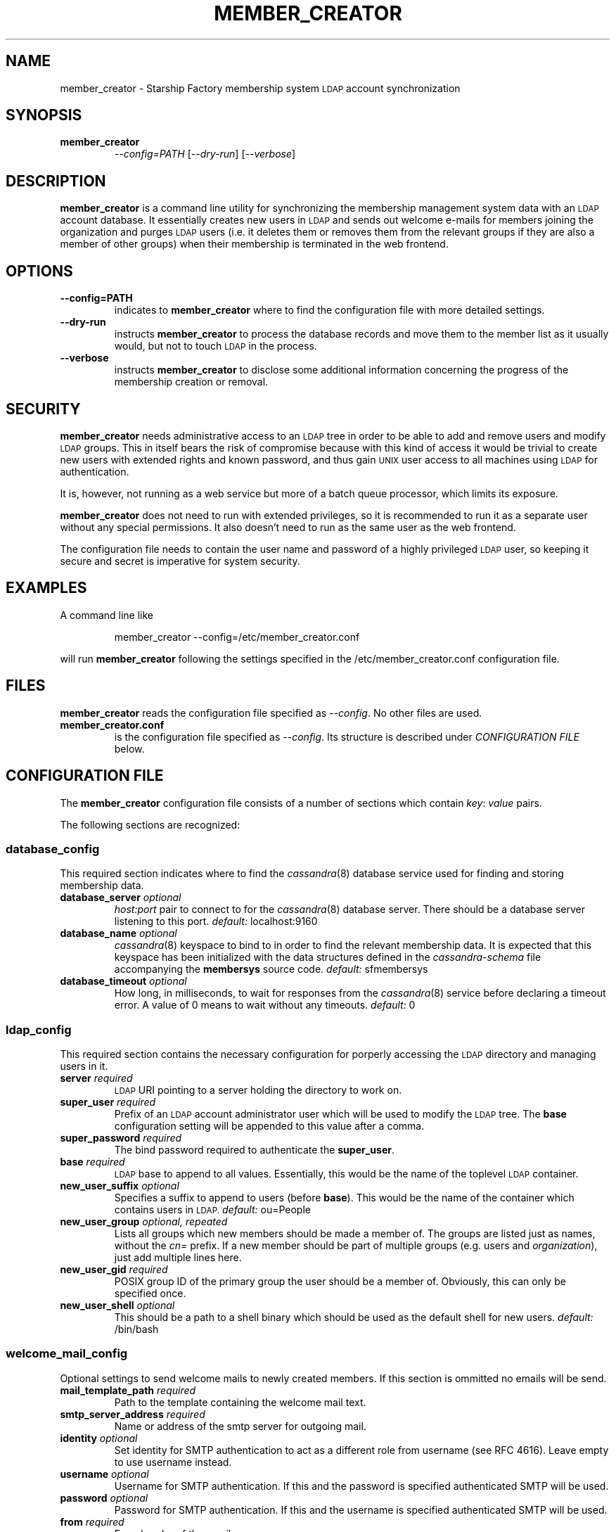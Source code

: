 .\" Hey, EMACS: -*- nroff -*-
.TH MEMBER_CREATOR "1" "Aug 2014" "member_creator"
.SH NAME
member_creator \- Starship Factory membership system
.SM LDAP
account synchronization
.SH SYNOPSIS
.TP
.B member_creator
\fI--config=PATH\fR
[\fI--dry-run\fR]
[\fI--verbose\fR]
.SH DESCRIPTION
.PP
.B member_creator
is a command line utility for synchronizing the membership management system
data with an
.SM LDAP
account database.
It essentially creates new users in
.SM LDAP
and sends out welcome e\-mails for members joining the organization and purges
.SM LDAP
users (i.e. it deletes them or removes them from the relevant groups if they
are also a member of other groups) when their membership is terminated in the
web frontend.
.SH OPTIONS
.TP
.B \-\-config=PATH
indicates to
.B member_creator
where to find the configuration file with more detailed settings.
.TP
.B \-\-dry\-run
instructs
.B member_creator
to process the database records and move them to the member list as it usually
would, but not to touch
.SM LDAP
in the process.
.TP
.B \-\-verbose
instructs
.B member_creator
to disclose some additional information concerning the progress of the
membership creation or removal.
.SH SECURITY
.PP
.B member_creator
needs administrative access to an
.SM LDAP
tree in order to be able to add and remove users and modify
.SM LDAP
groups.
This in itself bears the risk of compromise because with this kind of access
it would be trivial to create new users with extended rights and known
password, and thus gain
.SM UNIX
user access to all machines using
.SM LDAP
for authentication.
.PP
It is, however, not running as a web service but more of a batch queue
processor, which limits its exposure.
.PP
.B member_creator
does not need to run with extended privileges, so it is recommended to run
it as a separate user without any special permissions.
It also doesn't need to run as the same user as the web frontend.
.PP
The configuration file needs to contain the user name and password of a
highly privileged
.SM LDAP
user, so keeping it secure and secret is imperative for system security.
.SH EXAMPLES
A command line like
.IP
member_creator \-\-config=/etc/member_creator.conf
.PP
will run
.B member_creator
following the settings specified in the /etc/member_creator.conf configuration
file.
.SH FILES
.B member_creator
reads the configuration file specified as
.IR \-\-config .
No other files are used.
.TP
.B member_creator.conf
is the configuration file specified as
.IR \-\-config .
Its structure is described under
.I CONFIGURATION FILE
below.
.SH "CONFIGURATION FILE"
.PP
The
.B member_creator
configuration file consists of a number of sections which contain
.IR key :
.I value
pairs.
.PP
The following sections are recognized:
.SS database_config
This required section indicates where to find the
.IR cassandra (8)
database service used for finding and storing membership data.
.TP
.BI database_server " optional
.I host:port
pair to connect to for the
.IR cassandra (8)
database server.
There should be a database server listening to this port.
.IR default: " localhost:9160
.TP
.BI database_name " optional
.IR cassandra (8)
keyspace to bind to in order to find the relevant membership data.
It is expected that this keyspace has been initialized with the data structures
defined in the
.I cassandra\-schema
file accompanying the
.B membersys
source code.
.IR default: " sfmembersys
.TP
.BI database_timeout " optional
How long, in milliseconds, to wait for responses from the
.IR cassandra (8)
service before declaring a timeout error.
A value of 0 means to wait without any timeouts.
.IR default: " 0
.SS ldap_config
This required section contains the necessary configuration for porperly
accessing the
.SM LDAP
directory and managing users in it.
.TP
.BI server " required
.SM LDAP
URI pointing to a server holding the directory to work on.
.TP
.BI super_user " required
Prefix of an
.SM LDAP
account administrator user which will be used to modify the
.SM LDAP
tree.
The
.B base
configuration setting will be appended to this value after a comma.
.TP
.BI super_password " required
The bind password required to authenticate the
.BR super_user .
.TP
.BI base " required
.SM LDAP
base to append to all values.
Essentially, this would be the name of the toplevel
.SM LDAP
container.
.TP
.BI new_user_suffix " optional
Specifies a suffix to append to users (before
.BR base ).
This would be the name of the container which contains users in
.SM LDAP.
.IR default: " ou=People
.TP
.BI new_user_group " optional, repeated
Lists all groups which new members should be made a member of.
The groups are listed just as names, without the
.I cn=
prefix.
If a new member should be part of multiple groups (e.g. users and
.IR organization ),
just add multiple lines here.
.TP
.BI new_user_gid " required
POSIX group ID of the primary group the user should be a member of.
Obviously, this can only be specified once.
.TP
.BI new_user_shell " optional
This should be a path to a shell binary which should be used as the default
shell for new users.
.IR default: " /bin/bash
.SS welcome_mail_config
Optional settings to send welcome mails to newly created members.
If this section is ommitted no emails will be send.
.TP
.BI mail_template_path " required
Path to the template containing the welcome mail text.
.TP
.BI smtp_server_address " required
Name or address of the smtp server for outgoing mail.
.TP
.BI identity " optional
Set identity for SMTP authentication to act as a different role from username
(see RFC 4616).
Leave empty to use username instead.
.TP
.BI username " optional
Username for SMTP authentication.
If this and the password is specified authenticated SMTP will be used.
.TP
.BI password " optional
Password for SMTP authentication.
If this and the username is specified authenticated SMTP will be used.
.TP
.BI from " required
From header of the email.
.TP
.BI reply_to " optional
Reply-To header of the email.
Use this so new users reply to this address instead of the address specified in
from.
.TP
.BI subject " required
Subject header of the email.

.SH "EXAMPLE CONFIGURATION"
.PP
An example configuration file might look just about like this:
.PP
.RS 0
database_config {
.RS 0
}
.RS 0

.RS 0
ldap_config {
.RS 0
	server: "ldap.example.com"
.RS 0
	super_user: "cn=ldapadmin,ou=Users"
.RS 0
	super_password: "supersecret"
.RS 0
	base: "dc=example,dc=com"
.RS 0
	new_user_suffix: "ou=Users"
.RS 0
	new_user_group: "users"
.RS 0
	new_user_group: "exampleev"
.RS 0
	new_user_gid: 1024
.RS 0
	new_user_shell: "/sbin/nologin"
.RS 0
}
.RS 0

.RS 0
welcome_mail_config {
.RS 0
        mail_template_path: "/usr/share/membersys/mail.txt"
.RS 0
        smtp_server_address: "mail.example.com:587"
.RS 0
        username: "mailer@example.com"
.RS 0
        password: "secret"
.RS 0
        from: "Membership System <membersys@example.com>"
.RS 0
        reply_to: "<mailinglist@example.com>"
.RS 0
        subject: "Welcome to the example organization!"
.RS 0
}
.SH AUTHOR
Written by Caoimhe Chaos.
.SH "REPORTING BUGS"
Please report bugs via e-mail at
.I open\-at\-lists.starship-factory.ch
or file them via ditz and send a pull request to
.IR https://github.com/starshipfactory/membersys .
.PP
Please visit
.I http://bugs.starship-factory.ch/membersys/
for an overview of the current state of bug squashing.
.SH COPYRIGHT
.PP
Copyright \(co 2014 Caoimhe Chaos, Starship Factory. All Rights Reserved.
.PP
Redistribution and use in source and binary forms, with or without
modification, are permitted provided that the conditions outlined in the
3-Clause BSD license are met.
